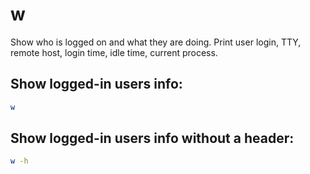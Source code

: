 * w

Show who is logged on and what they are doing.
Print user login, TTY, remote host, login time, idle time, current process.

** Show logged-in users info:

#+BEGIN_SRC sh
  w
#+END_SRC

** Show logged-in users info without a header:

#+BEGIN_SRC sh
  w -h
#+END_SRC
